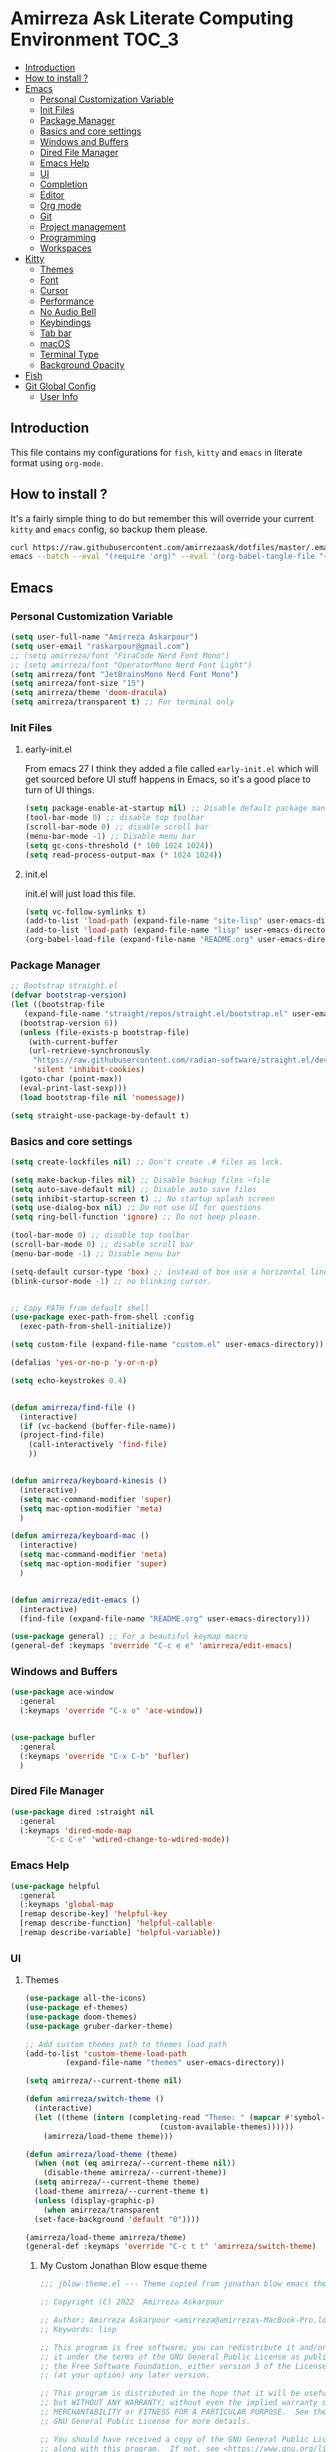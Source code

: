 #+DATE: <2022-12-25 Sun>
#+REVEAL_ROOT: https://cdn.jsdelivr.net/npm/reveal.js
#+OPTIONS: toc:nil reveal_title_slide:nil
#+REVEAL_INIT_OPTIONS: slideNumber:false
* Amirreza Ask Literate Computing Environment                       :TOC_3:
  - [[#introduction][Introduction]]
  - [[#how-to-install-][How to install ?]]
  - [[#emacs][Emacs]]
    - [[#personal-customization-variable][Personal Customization Variable]]
    - [[#init-files][Init Files]]
    - [[#package-manager][Package Manager]]
    - [[#basics-and-core-settings][Basics and core settings]]
    - [[#windows-and-buffers][Windows and Buffers]]
    - [[#dired-file-manager][Dired File Manager]]
    - [[#emacs-help][Emacs Help]]
    - [[#ui][UI]]
    - [[#completion][Completion]]
    - [[#editor][Editor]]
    - [[#org-mode][Org mode]]
    - [[#git][Git]]
    - [[#project-management][Project management]]
    - [[#programming][Programming]]
    - [[#workspaces][Workspaces]]
  - [[#kitty][Kitty]]
    - [[#themes][Themes]]
    - [[#font][Font]]
    - [[#cursor][Cursor]]
    - [[#performance][Performance]]
    - [[#no-audio-bell][No Audio Bell]]
    - [[#keybindings][Keybindings]]
    - [[#tab-bar][Tab bar]]
    - [[#macos][macOS]]
    - [[#terminal-type][Terminal Type]]
    - [[#background-opacity][Background Opacity]]
  - [[#fish][Fish]]
  - [[#git-global-config][Git Global Config]]
    - [[#user-info][User Info]]

** Introduction
This file contains my configurations for =fish=, =kitty= and =emacs= in literate
format using =org-mode=.
** How to install ?
It's a fairly simple thing to do but remember this will override your current =kitty= and =emacs= config, so backup
them please.
#+BEGIN_SRC sh
  curl https://raw.githubusercontent.com/amirrezaask/dotfiles/master/.emacs.d/README.org > ~/.emacs.d/README.org &&\
  emacs --batch --eval "(require 'org)" --eval '(org-babel-tangle-file "~/.emacs.d/README.org")'
#+END_SRC
** Emacs
*** Personal Customization Variable
#+BEGIN_SRC emacs-lisp
  (setq user-full-name "Amirreza Askarpour")
  (setq user-email "raskarpour@gmail.com")
  ;; (setq amirreza/font "FiraCode Nerd Font Mono")
  ;; (setq amirreza/font "OperatorMono Nerd Font Light")
  (setq amirreza/font "JetBrainsMono Nerd Font Mono")
  (setq amirreza/font-size "15")
  (setq amirreza/theme 'doom-dracula)
  (setq amirreza/transparent t) ;; For terminal only
#+END_SRC
*** Init Files
**** early-init.el
From emacs 27 I think they added a file called =early-init.el= which will get sourced
before UI stuff happens in Emacs, so it's a good place to turn of UI things.
#+BEGIN_SRC emacs-lisp :tangle ~/.emacs.d/early-init.el :mkdirp yes
(setq package-enable-at-startup nil) ;; Disable default package manager package.el
(tool-bar-mode 0) ;; disable top toolbar
(scroll-bar-mode 0) ;; disable scroll bar
(menu-bar-mode -1) ;; Disable menu bar
(setq gc-cons-threshold (* 100 1024 1024))
(setq read-process-output-max (* 1024 1024))
#+END_SRC
**** init.el
init.el will just load this file.
#+BEGIN_SRC emacs-lisp :tangle ~/.emacs.d/init.el :mkdirp yes
  (setq vc-follow-symlinks t)
  (add-to-list 'load-path (expand-file-name "site-lisp" user-emacs-directory))
  (add-to-list 'load-path (expand-file-name "lisp" user-emacs-directory))
  (org-babel-load-file (expand-file-name "README.org" user-emacs-directory))
#+END_SRC
*** Package Manager
#+BEGIN_SRC emacs-lisp
  ;; Bootstrap straight.el
  (defvar bootstrap-version)
  (let ((bootstrap-file
	 (expand-file-name "straight/repos/straight.el/bootstrap.el" user-emacs-directory))
	(bootstrap-version 6))
    (unless (file-exists-p bootstrap-file)
      (with-current-buffer
	  (url-retrieve-synchronously
	   "https://raw.githubusercontent.com/radian-software/straight.el/develop/install.el"
	   'silent 'inhibit-cookies)
	(goto-char (point-max))
	(eval-print-last-sexp)))
    (load bootstrap-file nil 'nomessage))

  (setq straight-use-package-by-default t)
#+END_SRC
*** Basics and core settings
#+BEGIN_SRC emacs-lisp
  (setq create-lockfiles nil) ;; Don't create .# files as lock.

  (setq make-backup-files nil) ;; Disable backup files ~file
  (setq auto-save-default nil) ;; Disable auto save files
  (setq inhibit-startup-screen t) ;; No startup splash screen
  (setq use-dialog-box nil) ;; Do not use UI for questions
  (setq ring-bell-function 'ignore) ;; Do not beep please.

  (tool-bar-mode 0) ;; disable top toolbar
  (scroll-bar-mode 0) ;; disable scroll bar
  (menu-bar-mode -1) ;; Disable menu bar

  (setq-default cursor-type 'box) ;; instead of box use a horizontal line.
  (blink-cursor-mode -1) ;; no blinking cursor.


  ;; Copy PATH from default shell
  (use-package exec-path-from-shell :config
    (exec-path-from-shell-initialize))

  (setq custom-file (expand-file-name "custom.el" user-emacs-directory))

  (defalias 'yes-or-no-p 'y-or-n-p)

  (setq echo-keystrokes 0.4)


  (defun amirreza/find-file ()
    (interactive)
    (if (vc-backend (buffer-file-name))
	(project-find-file)
      (call-interactively 'find-file)
      ))


  (defun amirreza/keyboard-kinesis ()
    (interactive)
    (setq mac-command-modifier 'super)
    (setq mac-option-modifier 'meta)
    )

  (defun amirreza/keyboard-mac ()
    (interactive)
    (setq mac-command-modifier 'meta)
    (setq mac-option-modifier 'super)
    )


  (defun amirreza/edit-emacs ()
    (interactive)
    (find-file (expand-file-name "README.org" user-emacs-directory)))

  (use-package general) ;; For a beautiful keymap macro
  (general-def :keymaps 'override "C-c e e" 'amirreza/edit-emacs)
#+END_SRC
*** Windows and Buffers
#+BEGIN_SRC emacs-lisp
  (use-package ace-window
    :general
    (:keymaps 'override "C-x o" 'ace-window))


  (use-package bufler
    :general
    (:keymaps 'override "C-x C-b" 'bufler)
    )
#+END_SRC
*** Dired File Manager
#+BEGIN_SRC emacs-lisp
  (use-package dired :straight nil
    :general
    (:keymaps 'dired-mode-map
	      "C-c C-e" 'wdired-change-to-wdired-mode))

#+END_SRC
*** Emacs Help
#+BEGIN_SRC emacs-lisp
  (use-package helpful
    :general
    (:keymaps 'global-map
    [remap describe-key] 'helpful-key
    [remap describe-function] 'helpful-callable
    [remap describe-variable] 'helpful-variable))
#+END_SRC
*** UI
**** Themes
#+BEGIN_SRC emacs-lisp
  (use-package all-the-icons)
  (use-package ef-themes)
  (use-package doom-themes)
  (use-package gruber-darker-theme)

  ;; Add custom themes path to themes load path
  (add-to-list 'custom-theme-load-path
	       (expand-file-name "themes" user-emacs-directory))

  (setq amirreza/--current-theme nil)

  (defun amirreza/switch-theme ()
    (interactive)
    (let ((theme (intern (completing-read "Theme: " (mapcar #'symbol-name
							    (custom-available-themes))))))
      (amirreza/load-theme theme)))

  (defun amirreza/load-theme (theme)
    (when (not (eq amirreza/--current-theme nil))
      (disable-theme amirreza/--current-theme))
    (setq amirreza/--current-theme theme)
    (load-theme amirreza/--current-theme t)
    (unless (display-graphic-p)
      (when amirreza/transparent
	(set-face-background 'default "0"))))

  (amirreza/load-theme amirreza/theme)
  (general-def :keymaps 'override "C-c t t" 'amirreza/switch-theme)
#+END_SRC
****** My Custom Jonathan Blow esque theme
#+BEGIN_SRC emacs-lisp :tangle ~/.emacs.d/themes/jblow.el :mkdirp yes
;;; jblow-theme.el --- Theme copied from jonathan blow emacs theme  -*- lexical-binding: t; -*-

;; Copyright (C) 2022  Amirreza Askarpour

;; Author: Amirreza Askarpour <amirreza@amirrezas-MacBook-Pro.local>
;; Keywords: lisp

;; This program is free software; you can redistribute it and/or modify
;; it under the terms of the GNU General Public License as published by
;; the Free Software Foundation, either version 3 of the License, or
;; (at your option) any later version.

;; This program is distributed in the hope that it will be useful,
;; but WITHOUT ANY WARRANTY; without even the implied warranty of
;; MERCHANTABILITY or FITNESS FOR A PARTICULAR PURPOSE.  See the
;; GNU General Public License for more details.

;; You should have received a copy of the GNU General Public License
;; along with this program.  If not, see <https://www.gnu.org/licenses/>.

;;; Commentary:

;; 

;;; Code:



(deftheme jblow "Theme from Great Jonathan Blow")

(let ((background "#072626")
      (selection "#0000ff")
      (keyword "#d4d4d4")
      (comment "#118a1a")
      (string "#2ec09c")
      (variable "#c8d4ec")
      (warning "#504038")
      (constant "#7ad0c6")
      (cursor "green")
      (mode-line "#d3b58d")
      (function "#ffffff")
      (macro "#8cde94")
      (punctuation "#8cde94")
      (hl-line "#084040")
      (builtin "#ffffff")

      )

  (custom-theme-set-faces
   'jblow
   
   `(default ((t (:foreground "#d3b58d" :background ,background))))
   `(cursor ((t (:background ,cursor))))

   `(font-lock-keyword-face           ((t (:foreground ,keyword))))
   `(font-lock-type-face              ((t (:foreground ,punctuation))))
   `(font-lock-constant-face          ((t (:foreground ,constant))))
   `(font-lock-variable-name-face     ((t (:foreground ,variable))))
   `(font-lock-builtin-face           ((t (:foreground ,builtin))))
   `(font-lock-string-face            ((t (:foreground ,string))))
   `(font-lock-comment-face           ((t (:foreground ,comment))))
   `(font-lock-comment-delimiter-face ((t (:foreground ,comment))))
   `(font-lock-doc-face               ((t (:foreground ,comment))))
   `(font-lock-function-name-face     ((t (:foreground ,function))))
   `(font-lock-doc-string-face        ((t (:foreground ,string))))
   `(font-lock-preprocessor-face      ((t (:foreground ,macro))))
   `(font-lock-warning-face           ((t (:foreground ,warning))))

   `(mode-line ((t (:foreground "black" :background ,mode-line))))
   `(region ((t (:background ,selection))))
   `(hl-line ((t :background ,hl-line)))
   `(highlight ((t :foreground nil :background ,selection)))
   `(persp-selected-face ((t :foreground "#ffffff")))
   )
  )


;;;###autoload
(when load-file-name
  (add-to-list 'custom-theme-load-path
               (file-name-as-directory (file-name-directory load-file-name))))

(provide-theme 'jblow)
;;; jblow-theme.el ends here

#+END_SRC
**** Font
#+BEGIN_SRC emacs-lisp
;; Font settings
(defun amirreza/home-monitor ()
  (interactive)
  (setq amirreza/font-size "23")
  (set-frame-font (concat amirreza/font " " amirreza/font-size) nil t))

;; My font setup for my laptop setup
(defun amirreza/laptop ()
  (interactive)
  (setq amirreza/font-size "15")
  (set-frame-font (concat amirreza/font " " amirreza/font-size) nil t))

;; Reload font settings
(defun amirreza/reload-font ()
  (interactive)
  (set-frame-font (concat amirreza/font " " amirreza/font-size) nil t))

(amirreza/reload-font)

#+END_SRC
*** Completion
**** In-Buffer Completion
#+BEGIN_SRC emacs-lisp
  (use-package corfu
    :straight
    (corfu :type git :host github :repo "emacs-straight/corfu" :files ("*" "extensions/*.el" (:exclude ".git")))

    :init
    (setq corfu-auto t)
    :config
    (global-corfu-mode)
    (corfu-history-mode 1)
    (corfu-echo-mode 1)
    (corfu-popupinfo-mode 1))

  (use-package corfu-terminal
    :config
    (corfu-terminal-mode))

  (use-package corfu-prescient
    :after prescient
    :config
    (corfu-prescient-mode))
#+END_SRC
**** Minibuffer Completion
#+BEGIN_SRC emacs-lisp
  (use-package emacs
    :config
    (setq completion-cycle-threshold 3)
    (setq tab-always-indent 'complete))

  (use-package vertico
    :init
    (setq vertico-count 15)
    (setq vertico-cycle t)

    :config
    (vertico-mode))

  (use-package consult
    :init
    (setq consult-async-min-input 1))

  (use-package marginalia
    :config
    (marginalia-mode))

  (use-package orderless
    :config
    (setq completion-styles '(orderless basic)
	completion-category-defaults nil
	completion-category-overrides '((file (styles partial-completion)))))


  (use-package vertico-prescient
    :after prescient
    :config
    (vertico-prescient-mode))
#+END_SRC
*** Editor
#+BEGIN_SRC emacs-lisp
  (use-package olivetti
    :init
    (setq olivetti-body-width 100))

  (use-package rainbow-delimiters
    :hook
    (prog-mode . rainbow-delimiters-mode))

  (use-package delsel
    :straight nil
    :config
    (delete-selection-mode 1) ;; When a region of text is selected and then something is typed remove text and replace with what has been typed.
    )

  (use-package paren
    :straight nil
    :init
    (setq show-paren-delay 0) ;; highlight matching parens instantly.
    :config
    (show-paren-mode 1) ;; Highlight matching parens
    )

  (use-package display-line-numbers
    :straight nil
    :init
    (setq display-line-numbers-type 'relative) ;; relative line numbers
    :config
    (global-display-line-numbers-mode 1) ;; enable line numbers globaly
    )

  (defun amirreza/up-center ()
    (interactive)
    (previous-line (/ (window-height) 2))
    (recenter-top-bottom))

  (defun amirreza/down-center ()
    (interactive)
    (next-line (/ (window-height) 2))
    (recenter-top-bottom))

  ;; Best movement ever ?????
  (setq recenter-positions '(middle))

  (general-def :keymaps 'global-map
    "M-p" 'amirreza/up-center
    "M-n" 'amirreza/down-center
    )

  (use-package expand-region
    :general
    (:keymaps 'global-map
	      "C-=" 'er/expand-region
	      "C--" 'er/contract-region
	      ))

  ;; really important key if you use emacs in terminal
  (use-package simple
    :straight nil
    :general
    (:keymaps 'override "C-q" 'set-mark-command))
#+END_SRC
*** Org mode
#+BEGIN_SRC emacs-lisp
  (use-package org
    :straight nil
    :init
    (setq org-use-property-inheritance t)
    (setq org-startup-folded t) ;; Start org mode all headers collapsed
    (setq org-src-window-setup 'current-window)
    (defun amirreza/org-code-block ()
      (interactive)
      (insert (format "#+BEGIN_SRC %s\n\n#+END_SRC"
		      (completing-read "Language: "
				       '("emacs-lisp"
					 "go"
					 "rust"
					 "python"
					 "lua"
					 "bash"
					 "sh"
					 "fish"
					 "java"
					 )))))

    (defun amirreza/org-disable-tangle ()
      (interactive)
      (insert ":PROPERTIES:
  :header-args:    :tangle no
  :END:"
	      ))

    :general
    (:keymaps 'org-mode-map
	      :prefix "C-c m"
	      "c b" 'amirreza/org-code-block
	      )
    (:keymaps 'org-mode-map
	      "M-n" 'org-next-visible-heading
	      "M-p" 'org-previous-visible-heading
	      )
    )

  (use-package ox-reveal)
  (use-package htmlize)
  (use-package toc-org
    :hook
    (org-mode . toc-org-mode))
#+END_SRC
*** Git
#+BEGIN_SRC emacs-lisp
  (use-package git-gutter
    :init
    (global-git-gutter-mode))

  (use-package magit
    :general
    (:keymaps 'global-map "C-x g" 'magit))
#+END_SRC
*** Project management
#+BEGIN_SRC emacs-lisp
  (use-package project
    :straight nil
    :general
    (:keymaps 'global-map
	      :prefix "C-x p"
	      "f" 'project-find-file
	      "p" 'project-switch-project
	      "b" 'project-buffers
	      "d" 'project-dired
	      "c" 'project-compile
	      ))


#+END_SRC
*** Programming
**** Flymake
#+BEGIN_SRC emacs-lisp
  (use-package flymake
    :straight nil

    :general
    (:keymaps 'global-map
	      "C-c m n" 'flymake-goto-next-error ;; Next error
	      "C-c m p" 'flymake-goto-prev-error ;; Previous error
	      "M-j" 'flymake-goto-next-error ;; Next error
	      "M-k" 'flymake-goto-prev-error ;; Previous error
	      ))
#+END_SRC
**** Xref
#+BEGIN_SRC emacs-lisp
  (use-package xref
    :straight nil
    :general
      (:keymaps 'global-map
		"M-." 'xref-find-definitions ;; Goto definitions
		"M-," 'xref-go-back ;; hop back where you where before jump
		"M-r" 'xref-find-references ;; Goto references
    ))
#+END_SRC
**** Eldoc
Eldoc is a core emacs package that can be used
to show documentation and possibly errors both in =echo-area=
and a seperate buffer.
#+BEGIN_SRC emacs-lisp
  (use-package eldoc
    :straight nil
    :init
    (setq eldoc-echo-area-use-multiline-p nil)
    (setq eldoc-echo-area-display-truncation-message nil)
    (setq eldoc-echo-area-prefer-doc-buffer nil)
    :general
    (:keymaps 'global-map
		  "C-h ." 'amirreza/eldoc-toggle-buffer ;; Toggle eldoc buffer
		  "M-0" 'amirreza/eldoc-toggle-buffer ;; Toggle eldoc buffer
		  )
    :config
    (setq amirreza/--eldoc-window-open 'close)

    (defun amirreza/eldoc-toggle-buffer ()
      "Toggle eldoc buffer."
      (interactive)
      (if (eq 'open amirreza/--eldoc-window-open)
	  (progn
	    (message "closing...")
	    (dolist (w (window-list))
	      (when (string-match-p "\\*eldoc.*" (buffer-name (window-buffer w)))
		(quit-window t w)
		))
	    (setq amirreza/--eldoc-window-open 'close))
	(progn
	  (message "opening...")
	  (eldoc-doc-buffer t)
	  (setq amirreza/--eldoc-window-open 'open))
	))
    (global-eldoc-mode))
#+END_SRC
**** LSP
#+BEGIN_SRC emacs-lisp
  (use-package eglot
    :hook
    ((go-mode rust-mode python-mode php-mode) . 'eglot-ensure)
    :general
    (:keymaps 'eglot-mode-map
	      "M-i" 'eglot-find-implementation
	      "C-c m r" 'eglot-rename
	      "C-c m s" 'consult-eglot-symbols
	      "C-c m f" 'eglot-format
	      "C-c m e" 'consult-flymake
	      "C-c m i" 'eglot-find-implementation
	      ))

  (use-package consult-eglot)
#+END_SRC
**** Languages
***** Golang
#+BEGIN_SRC emacs-lisp
  (use-package go-mode)

  (use-package go-tag
    :general
    (:keymaps 'go-mode-map
	      :prefix "C-c m"
	      "a" 'go-tag-add ;; Add struct tags
	      ))
#+END_SRC
***** Rust
#+BEGIN_SRC emacs-lisp
(use-package rust-mode)
#+END_SRC
***** Clojure
#+BEGIN_SRC emacs-lisp
  (use-package clojure-mode) ;; LISP on JVM
  ;;(use-package cider) ;; Clojure repl integrated into Emacs
#+END_SRC
***** Zig
#+BEGIN_SRC emacs-lisp
(use-package zig-mode) ;; Zig
#+END_SRC
***** Misc
#+BEGIN_SRC emacs-lisp
  (use-package apache-mode) ;; Apache config syntax
  (use-package systemd) ;; Systemd config syntax
  (use-package nginx-mode) ;; Nginx config syntax
  (use-package docker-compose-mode) ;; Docker-compose syntax
  (use-package dockerfile-mode) ;; Dockerfile syntax
  (use-package markdown-mode) ;; Markdown syntax
  (use-package yaml-mode) ;; Yaml
  (use-package fish-mode) ;; Fish
  (use-package csv-mode) ;; CSV
  (use-package json-mode) ;; Javascript Object Notation

#+END_SRC
*** Workspaces
#+BEGIN_SRC emacs-lisp
  (use-package perspective
    :init
    (setq persp-state-default-file (expand-file-name "sessions" user-emacs-directory))
    (setq persp-mode-prefix-key (kbd "C-c w"))


    (defun amirreza/save-session ()
      (interactive)
      (persp-state-save persp-state-default-file))


    (defun amirreza/load-session ()
      (interactive)
      (persp-state-load persp-state-default-file))
    (persp-mode 1)
    :hook
    (kill-emacs . amirreza/save-session)
    :general
    (:prefix "C-c w" :keymaps 'override "s" 'persp-switch))
#+END_SRC
** Kitty
*** Themes
**** Dracula
#+BEGIN_SRC conf :tangle ~/.config/kitty/kitty.conf :mkdirp yes
  foreground            #f8f8f2
  background            #282a36
  selection_foreground  #ffffff
  selection_background  #44475a

  url_color #8be9fd

  # black
  color0  #21222c
  color8  #6272a4

  # red
  color1  #ff5555
  color9  #ff6e6e

  # green
  color2  #50fa7b
  color10 #69ff94

  # yellow
  color3  #f1fa8c
  color11 #ffffa5

  # blue
  color4  #bd93f9
  color12 #d6acff

  # magenta
  color5  #ff79c6
  color13 #ff92df

  # cyan
  color6  #8be9fd
  color14 #a4ffff

  # white
  color7  #f8f8f2
  color15 #ffffff

  # Cursor colors
  cursor            #f8f8f2
  cursor_text_color background

  # Tab bar colors
  active_tab_foreground   #282a36
  active_tab_background   #f8f8f2
  inactive_tab_foreground #282a36
  inactive_tab_background #6272a4

  # Marks
  mark1_foreground #282a36
  mark1_background #ff5555

  # Splits/Windows
  active_border_color #f8f8f2
  inactive_border_color #6272a4


#+END_SRC
*** Font
#+BEGIN_SRC conf :tangle ~/.config/kitty/kitty.conf :mkdirp yes
  # Font configuration
  # font_family OperatorMono Nerd Font Medium
  # bold_font OperatorMono Nerd Font Bold
  # italic_font  OperatorMono Nerd Font Italic
  # bold_italic_font OperatorMono Nerd Font Bold Italic

  # font_family FiraCode Nerd Font Mono Medium
  # bold_font FiraCode Nerd Font Mono Bold
  # italic_font  FiraCode Nerd Font Mono Italic
  # bold_italic_font FiraCode Nerd Font Mono Bold Italic

  font_family JetBrainsMono Nerd Font Mono Regular
  bold_font JetBrainsMono Nerd Font Mono Bold
  italic_font JetBrainsMono Nerd Font Mono Italic
  bold_italic_font JetBrainsMono Nerd Font Mono Bold Italic
  font_size 18
#+END_SRC
*** Cursor
#+BEGIN_SRC conf :tangle ~/.config/kitty/kitty.conf :mkdirp yes
  shell_integration no-cursor
  cursor_shape block
  cursor_blink_interval 0
#+END_SRC
*** Performance
#+BEGIN_SRC conf :tangle ~/.config/kitty/kitty.conf :mkdirp yes
  sync_to_monitor yes
  repaint_delay 5
  input_delay 2
#+END_SRC
*** No Audio Bell
#+BEGIN_SRC conf :tangle ~/.config/kitty/kitty.conf :mkdirp yes
  enable_audio_bell no
#+END_SRC
*** Keybindings
#+BEGIN_SRC conf :tangle ~/.config/kitty/kitty.conf :mkdirp yes
  clear_all_shortcuts yes

  kitty_mod ctrl+shift

  map mod+equal change_font_size all +2.0
  map mod+minus change_font_size all -2.0

  map cmd+equal change_font_size all +2.0
  map cmd+minus change_font_size all -2.0

  map cmd+c copy_to_clipboard
  map cmd+v paste_from_clipboard

  map cmd+t new_tab
  map cmd+left previous_tab
  map cmd+right next_tab
#+END_SRC
*** Tab bar
#+BEGIN_SRC conf :tangle ~/.config/kitty/kitty.conf :mkdirp yes
  tab_bar_align left
  tab_bar_edge bottom

  tab_title_template "{title}"
#+END_SRC
*** macOS
#+BEGIN_SRC conf :tangle ~/.config/kitty/kitty.conf :mkdirp yes
  macos_titlebar_color               background
  macos_option_as_alt                both
  macos_quit_when_last_window_closed yes
  macos_show_window_title_in         none
  macos_custom_beam_cursor           yes
#+END_SRC
*** Terminal Type
#+BEGIN_SRC conf :tangle ~/.config/kitty/kitty.conf :mkdirp yes
  term xterm-256color
#+END_SRC
*** Background Opacity
#+BEGIN_SRC conf :tangle ~/.config/kitty/kitty.conf :mkdirp yes
  background_opacity 0.96
#+END_SRC
** Fish
#+BEGIN_SRC fish :tangle ~/.config/fish/config.fish :mkdirp yes
  set -gx GO111MODULE 'on'

  set -gx SNAPP "$HOME/dev/snapp/"
  set -gx PATH "$HOME/.cargo/bin:/Applications/Emacs.app/Contents/MacOS:$GOPATH/bin:/opt/homebrew/bin:$ELIXIR/bin:$HOME/.luarocks/bin:$HOME/.config/composer/vendor/bin:$GOROOT/bin:$HOME/.cargo/bin:$HOME/.local/bin:$PATH:$HOME/.composer/vendor/bin"
  alias snappvpn='sudo openfortivpn -c ~/snappDC.conf'

  set -gx EDITOR 'emacs -nw'	  
  alias emacs='emacs -nw'

  set -gx HOMEBREW_NO_AUTO_UPDATE '1'
  set -gx FZF_DEFAULT_OPTS '--height 20%'
  set -gx FZF_DEFAULT_COMMAND 'rg --files'

  function ss_proxy
      set -gx http_proxy 'http://localhost:1087'
      set -gx https_proxy 'http://localhost:1087'
  end
#+END_SRC
** Git Global Config
*** User Info
#+BEGIN_SRC config :tangle ~/.config/git/config :mkdirp yes
[user]
	email = raskarpour@gmail.com
	name = amirrezaask
#+END_SRC
#+BEGIN_SRC config :tangle ~/.config/git/config :mkdirp yes
[alias]
  lg = log --graph --pretty=format:'%Cred%h%Creset -%C(yellow)%d%Creset %s %Cgreen(%cr)%Creset' --abbrev-commit --date=relative

[push]
  default = current

[interactive]
   diffFilter = delta --color-only

[core]
    pager = delta

[interactive]
    diffFilter = delta --color-only

[delta]
    navigate = true  # use n and N to move between diff sections

[merge]
    conflictstyle = diff3

[diff]
    colorMoved = default
# https://github.com/dandavison/delta 

#+END_SRC
